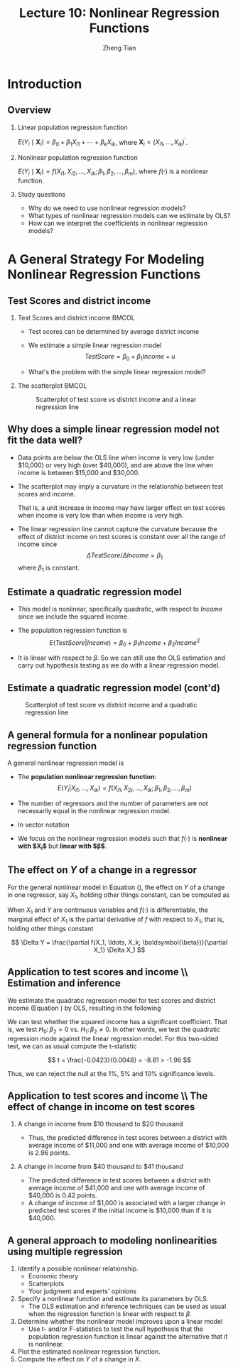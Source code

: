 #+TITLE: Lecture 10: Nonlinear Regression Functions
#+AUTHOR: Zheng Tian
#+DATE:
#+STARTUP: beamer
#+OPTIONS: toc:1 H:2
#+LATEX_CLASS: beamer
#+LATEX_CLASS_OPTIONS: [presentation,10pt]
#+BEAMER_THEME: CambridgeUS
#+BEAMER_COLOR_THEME: beaver
#+COLUMNS: %45ITEM %10BEAMER_env(Env) %10BEAMER_act(Act) %4BEAMER_col(Col) %8BEAMER_opt(Opt)
#+PROPERTY: BEAMER_col_ALL 0.1 0.2 0.3 0.4 0.5 0.6 0.7 0.8 0.9 0.0 :ETC
#+LATEX_HEADER: \usepackage{amsthm}
#+LATEX_HEADER: \usepackage{amsmath}
#+LATEX_HEADER: \usepackage{mathtools}
#+LATEX_HEADER: \newtheorem{mydef}{Definition}
#+LATEX_HEADER: \newtheorem{mythm}{Theorem}
#+LATEX_HEADER: \newcommand{\dx}{\mathrm{d}}
#+LATEX_HEADER: \newcommand{\var}{\mathrm{var}}
#+LATEX_HEADER: \newcommand{\cov}{\mathrm{cov}}
#+LATEX_HEADER: \newcommand{\corr}{\mathrm{corr}}
#+LATEX_HEADER: \newcommand{\pr}{\mathrm{Pr}}
#+LATEX_HEADER: \newcommand{\rarrowd}[1]{\xrightarrow{\text{ \textit #1 }}}
#+LATEX_HEADER: \DeclareMathOperator*{\plim}{plim}
#+LATEX_HEADER: \newcommand{\plimn}{\plim_{n \rightarrow \infty}}
#+LATEX_HEADER: \usepackage{booktabs}
#+LATEX_HEADER: \usepackage{color}
#+LATEX_HEADER: \setlength{\parskip}{1em}


* Introduction

** Overview

*** Linear population regression function

$E(Y_i \mid \mathbf{X}_i) = \beta_0 + \beta_1 X_{i1} + \cdots + \beta_k
X_{ik}$, where $\mathbf{X}_i = (X_{i1}, \ldots, X_{ik})^{\prime}$. 

*** Nonlinear population regression function

$E(Y_i \mid \mathbf{X}_i) = f(X_{i1}, X_{i2}, \ldots, X_{ik};
\beta_1, \beta_2, \ldots, \beta_m)$, where $f(\cdot)$ is a nonlinear function.

*** Study questions

- Why do we need to use nonlinear regression models?
- What types of nonlinear regression models can we estimate by OLS?
- How can we interpret the coefficients in nonlinear regression models?

* A General Strategy For Modeling Nonlinear Regression Functions

** Test Scores and district income
*** Test Scores and district income                                 :BMCOL:
:PROPERTIES:
:BEAMER_col: 0.4
:END:
- Test scores can be determined by average district income

- We estimate a simple linear regression model
  \[TestScore = \beta_0 + \beta_1 Income + u\]

- What's the problem with the simple linear regression model?  
*** The scatterplot                                                 :BMCOL:
:PROPERTIES:
:BEAMER_col: 0.6
:END:
#+ATTR_LATEX: :width 0.85\textwidth
#+NAME: fig:testscr-income
#+CAPTION: Scatterplot of test score vs district income and a linear regression line
[[file:img/fig-8-2.png]]

** Why does a simple linear regression model not fit the data well?
 
- Data points are below the OLS line when income is very low (under
  $10,000) or very high (over $40,000), and are above the line when
  income is between $15,000 and $30,000.

  \vspace{0.1cm}
- The scatterplot may imply a curvature in the relationship between
  test scores and income. 
  
  \vspace{0.1cm}
  That is, a unit increase in income may have larger effect on test
  scores when income is very low than when income is very high.
  
  \vspace{0.1cm}
- The linear regression line cannot capture the curvature because the
  effect of district income on test scores is constant over all the
  range of income since 
  \[\Delta TestScore / \Delta Income = \beta_1\]
  where $\beta_1$ is constant.

** Estimate a quadratic regression model

\begin{equation}
\label{eq:quadratic-testscore}
TestScore = \beta_0 + \beta_1 Income + \beta_2 Income^2 + u
\end{equation}
 
- This model is nonlinear, specifically quadratic, with respect to
  $Income$ since we include the squared income.

- The population regression function is
  \[E(TestScore | Income) = \beta_0 + \beta_1 Income + \beta_2 Income^2\]
   
- It is linear with respect to $\beta$. So we can still use the
  OLS estimation and carry out hypothesis testing as we do with a
  linear regression model. 

** Estimate a quadratic regression model (cont'd)

#+ATTR_LATEX: :width 0.6\textwidth :height 0.5\textwidth
#+NAME: fig:testscr-income-quadratic
#+CAPTION: Scatterplot of test score vs district income and a quadratic regression line
[[file:img/fig-8-3.png]]

** A general formula for a nonlinear population regression function
:PROPERTIES:
:BEAMER_opt: shrink
:END:
A general nonlinear regression model is
 
\begin{equation}
\label{eq:nl-general}
Y_i = f(X_{i1}, X_{i2}, \ldots, X_{ik}; \beta_1, \beta_2, \ldots, \beta_m) + u_i
\end{equation}
 
- The *population nonlinear regression function*: 
  \[ E(Y_i | X_{i1}, \ldots, X_{ik}) = f(X_{i1}, X_{2i}, \ldots, X_{ik}; \beta_1, \beta_2, \ldots, \beta_m) \]
- The number of regressors and the number of parameters are not
  necessarily equal in the nonlinear regression model.
- In vector notation 
  \begin{equation}
  \label{eq:nl-general-mat}
  Y_i = f(\mathbf{X}_i; \boldsymbol{\beta}) + u_i
  \end{equation}
- We focus on the nonlinear regression models
  such that $f(\cdot)$ is *nonlinear with $\mathbf{X}_i$* but *linear with
  $\boldsymbol{\beta}$*. 

** The effect on $Y$ of a change in a regressor
For the general nonlinear model in Equation (\ref{eq:nl-general}), the
effect on $Y$ of a change in one regressor, say $X_1$, holding other
things constant, can be computed
as
 
\begin{equation}
\label{eq:nl-gen-effect}
\Delta Y = f(X_1 + \Delta X_1, X_2, \ldots, X_k; \boldsymbol{\beta}) - f(X_1, X_2, \ldots, X_k; \boldsymbol{\beta})
\end{equation}
 
When $X_1$ and $Y$ are continuous variables and $f(\cdot)$ is
differentiable, the marginal effect of $X_1$ is the partial derivative
of $f$ with respect to $X_1$, that is, holding other things constant
 
\[ \Delta Y = \frac{\partial f(X_1, \ldots, X_k; \boldsymbol{\beta})}{\partial X_1} \Delta X_1  \]
 

** Application to test scores and income \\ \small Estimation and inference
We estimate the quadratic regression model for test scores and
district income (Equation \ref{eq:quadratic-testscore}) by OLS,
resulting in the following
 
\begin{equation}
\label{eq:tsr-income2}
\widehat{TestScore} = \underset{\displaystyle (2.9)}{607.3} +
\underset{\displaystyle (0.27)}{3.85}Income - \underset{\displaystyle (0.0048)}{0.0423}Income^2,\, \bar{R}^2 = 0.554
\end{equation}
 

We can test whether the squared income has a significant
coefficient. That is, we test $H_0:\, \beta_2 = 0 \text{ vs. } H_1:\,
\beta_2 \neq 0$. In other words, we test the quadratic regression mode
against the linear regression model. For this two-sided test, we can
as usual compute the t-statistic
 
\[ t = \frac{-0.0423}{0.0048} = -8.81 > -1.96 \]
 
Thus, we can reject the null at the 1%, 5% and 10% significance levels.

** Application to test scores and income \\ \small The effect of change in income on test scores
:PROPERTIES:
:BEAMER_opt: shrink
:END:
*** A change in income from $10 thousand to $20 thousand

  \begin{equation*}
  \begin{split}
  \Delta \hat{Y} &= \hat{\beta}_0 + \hat{\beta}_1 \times 11 + \hat{\beta}_2 \times 11^2 - (\hat{\beta}_0 + \hat{\beta}_1 \times 10 + \hat{\beta}_2 \times 10^2) \\
  &= \hat{\beta}_1 (11 - 10) + \hat{\beta}_2(11^2 - 10^2) \\
  & = 3.85 - 0.0423 \times 21 = 2.96
  \end{split}
  \end{equation*}
  - Thus, the predicted difference in test scores between a district with
    average income of $11,000 and one with average income of $10,000 is
    2.96 points.

*** A change in income from $40 thousand to $41 thousand
  \begin{equation*}
  \begin{split}
  \Delta \hat{Y} &= \hat{\beta}_0 + \hat{\beta}_1 \times 41 + \hat{\beta}_2 \times 41^2 - (\hat{\beta}_0 + \hat{\beta}_1 \times 40 + \hat{\beta}_2 \times 40^2) \\
  &= \hat{\beta}_1 (41 - 40) + \hat{\beta}_2(41^2 - 40^2) \\
  & = 3.85 - 0.0423 \times 81 = 0.42
  \end{split}
  \end{equation*}
  - The predicted difference in test scores between a district with
    average income of $41,000 and one with average income of $40,000 is
    0.42 points.
  - A change of income of $1,000 is associated with a
    larger change in predicted test scores if the initial income is
    $10,000 than if it is $40,000.

** A general approach to modeling nonlinearities using multiple regression
1. Identify a possible nonlinear relationship.
   - Economic theory
   - Scatterplots
   - Your judgment and experts' opinions
2. Specify a nonlinear function and estimate its parameters by OLS.
   - The OLS estimation and inference techniques can be used as usual
     when the regression function is linear with respect to $\beta$.
3. Determine whether the nonlinear model improves upon a linear model
   - Use t- and/or F-statistics to test the null hypothesis that the
     population regression function is linear against the alternative
     that it is nonlinear.
4. Plot the estimated nonlinear regression function.
5. Compute the effect on /Y/ of a change in /X/.

* TODO COMMENT Nonlinear functions of a single independent variable
** Polynomials
*** A polynomial regression model of degree r
\begin{equation}
\label{eq:poly-r}
Y_i = \beta_0 + \beta_1 X_i + \beta_2 X_i^2 + \cdots + \beta_r X_i^r + u_i
\end{equation}
- $r = 2$: a *quadratic* regression model
- $r = 3$: a *cubic* regression model
- A polynomial regression model is just regression of $Y_i$ on
  regressors $X_i, X_i^2, \ldots, X_i^r$. So use the OLS method to
  estimate $\beta_1, \beta_2, \ldots, \beta_r$.
*** Testing the null hypothesis that the population regression function is linear
 
\[ H_0:\, \beta_2 = 0, \beta_3 = 0, ..., \beta_r = 0 \text{ vs. }
H_1:\, \text{ at least one } \beta_j \neq 0, j = 2, \ldots, r \]
 
Use F statistic to test this joint hypothesis. The number of
restriction is $q = r-1$.
** Polynomials \\ \small Which degree polynomial should I use?
- Balance a trade-off between flexibility and statistical precision.
  - Flexibility. Relate Y to X in more complicated way than simple
    linear regression.
  - Statistical precision. $X, X^2, X^3, \ldots$ are correlated so
    that there is the problem of imperfect multicollinearity.
- Follow a sequential hypothesis testing procedure
  1) Pick a maximum value of $r$ and estimate the polynomial
     regression for that $r$.
  2) Use the t-statistic to test the hypothesis that the coefficient
     on $X^r$ is zero. If you reject this hypothesis, then $X^r$
     belongs in the regression, so use the polynomial of degree $r$.
  3) If you do not reject $\beta_j = 0$ in step 2, eliminate $X^r$
     from the regression and estimate a polynomial regression of
     degree $r-1$. Test whether the coefficient on $X^{r-1}$ is
     zero. If you reject, use the polynomial of degree $r-1$.
  4) If you do not reject $\beta_{r-1} = 0$ in step 3, continue this
     procedure until the coefficient on the highest power in your
     polynomial is statistically significant.
- Quite often, we use a maximum degree of 2, 3, or 4.

** Polynomials \\ \small Application to district income and test scores
:PROPERTIES:
:BEAMER_opt: shrink
:END:
We estimate a cubic regression model relating test scores to district
income as follows
\[ \widehat{TestScore} = \underset{\displaystyle (5.1)}{600.1} + \underset{\displaystyle (0.71)}{5.02}Income
- \underset{\displaystyle (0.029)}{0.096}Income^2 + \underset{\displaystyle (0.00035)}{0.00069} Income^3, \hat{R}^2 = 0.555  \]
 
- Test whether it is a cubic model. We can test the null $H_0: \beta_3
  = 0$ using the t-statistic, which is 1.97 so that we can reject the
  null at the 5% level but fail to reject the null at the 1% level.
- Test whether it is a nonlinear model. In this case, we test the null
  $H_0: \beta_2 = \beta_3 = 0$ using the F-statistic, which is 37.7
  with the p-value less than 0.01% so that we reject the null at the
  1% level.
- Interpretation of coefficients. The coefficients in polynomial
  regressions do not have a simple interpretation. The best way to
  interpret is to plot the estimated regression function and calculate
  the estimated effect on Y associated with a change in X for one or
  more values of X.

** A natural logarithmic function $y = \ln(x)$
:PROPERTIES:
:BEAMER_opt: shrink
:END:
- Properties of $\ln(x)$
  \begin{gather*}
  \ln(1/x) = -\ln(x),\, \ln(ax) = \ln(a) + \ln(x) \\
  \ln(x/a) = \ln(x) - \ln(a),\, \text{ and } \ln(x^a) = a\ln(x)
  \end{gather*}

- The derivative of $\ln(x)$ is
  \[ \frac{\dx \ln(x)}{\dx x} = \lim_{\Delta x \rightarrow 0}
  \frac{\ln(x + \Delta x) - \ln(x)}{\Delta x} = \frac{1}{x}\,\text{.} \]
  It follows that $\dx \ln(x) = \dx x / x$, representing the percentage
  change in $x$.

- We can also denote the "percentage-change" form using the $\Delta$
  operator, that is,
  \[ \ln(x + \Delta x) - \ln(x) \approx \frac{\Delta x}{x} \text{ when
  } \Delta x \text{ is small.} \]

  We can reach the above equation by the Taylor expansion of $\ln(x +
  \Delta x)$ at $x$, which is
  \begin{align*}
  \ln(x + \Delta x) &= \ln(x) + \frac{\dx \ln(x)}{\dx} (x + \Delta x - x) + \frac{1}{2!}\frac{\dx^2 \ln(x)}{\dx x^2}(x + \Delta x - x)^2 + \cdots \\
  &= \ln(x) + \frac{\Delta x}{x} -\frac{\Delta x^2}{2x^2} + \cdots
  \end{align*}
  When $\Delta x$ is very small, we can omit the terms with $\Delta
  x^2, \Delta x^3$, etc. Thus, we have $\ln(x + \Delta x) - \ln(x)
  \approx \frac{\Delta x}{x}$ when $\Delta x$ is small.

** The three logarithmic regression models
There are three types of logarithmic regression models.
- Linear-log model
- Log-linear model
- Log-log model
Differences in logarithmic transformation of $X$ and/or $Y$ lead to
differences in interpretation of the coefficient.

** Case I: linear-log model
In this case $X$ is in logarithms, $Y$ is not.
\begin{equation}
\label{eq:linear-log}
Y_i = \beta_0 + \beta_1 \ln(X_i) + u_i, i = 1, \ldots, n
\end{equation}
In the linear-log model, a 1% change in $X$ is associated with a
change in $Y$ of 0.01\beta_1 because
\[ \Delta Y = \beta_1 \ln(X + \Delta X) - \beta_1 \ln(X) \approx
\beta_1 \frac{\Delta X}{X} \]
If $X$ changes by 1%, then $\Delta X/X = 0.01$ and $\Delta Y =
0.01\beta_1$.  Using the derivative of $ln(x)$, we can easily see that
$\beta_1 = \dx Y/\dx \ln(X) = \dx Y / (\dx X/X)$.

\vspace{0.3cm}
/e.g./ Suppose that we have the estimated model as
\[\widehat{TestScore} = 557.8 + 36.42\ln(Income)\]
Then it implies that 1% increase in average district income results in an
     increase in test scores by $0.01 \times 36.42 = 0.36$ point.
** Case I: linear-log model (cont'd)
#+NAME: fig:fig-8-5
#+CAPTION: The linear-log and cubic regression function
#+ATTR_LATEX: :width 0.65\textwidth
[[file:img/fig-8-5.png]]

** Case II: log-linear model
In this case $Y$ is in logarithms, $X$ is not.
\begin{equation}
\label{eq:log-linear}
\ln(Y_i) = \beta_0 + \beta_1 X_i + u_i
\end{equation}
In the log-linear model, a one-unit change in $X$ is associated
with a $100 \times \beta_1\%$ change in $Y$ because
\begin{equation*}
\frac{\Delta Y}{Y} \approx \ln(Y + \Delta Y) - \ln(Y) = \beta_1 \Delta X
\end{equation*}
If $\Delta X = 1$, then $\Delta Y / Y = \beta_1$. Expressed in
percentage, we say that $Y$ change by $100\beta_1\%$. With the
derivative, $\beta_1 = \dx \ln(Y) / \dx X = (\dx Y/Y) / X$.

\vspace{0.3cm}
/e.g./ In a regression of earnings on age, we have the estimated
model as
\[ \widehat{\ln(Earnings)} = 2.805 + 0.0087Age \]
So in this regression, earnings are predicted to increase by
0.87% for each additional year of age.

** Case III: log-log model
:PROPERTIES:
:BEAMER_opt: shrink
:END:
In this case both $X$ and $Y$ are in logarithms.

\begin{equation}
\label{eq:log-log}
\ln(Y_i) = \beta_0 + \beta_1 \ln(X_i) + u_i
\end{equation}
In the log-log model, 1% change in $X$ is associated with a
\beta_1% change in $Y$ because
\[ \frac{\Delta Y}{Y} \approx \ln(Y + \Delta Y) - \ln(Y) =
\beta_1 (\ln(X + \Delta X) - \ln(X)) \approx \beta_1 \frac{\Delta
X}{X} \]
Thus, \beta_1 is the *elasticity* of $Y$ with respect to $X$, that
is
\[ \beta_1 = \frac{100 \times (\Delta Y / Y)}{100\times (\Delta X
/ X)} =\frac{\text{percentage change in } Y}{\text{percentage
change in } X}  \]
With the derivative, $\beta_1 = \dx \ln(Y) / \dx \ln(X) = (\dx Y/Y) /
(\dx X/X)$.

/e.g./ The log-log model of the test score application is
estimated as
\[ \widehat{\ln(TestScore)} = 6.336 + 0.0544 \ln(Income) \]
This implies that a 1% increase in income corresponds to a
0.0544% increase in test scores.

** The log-linear and log-log regression functions
#+ATTR_LATEX: :width 0.65\textwidth
#+NAME: fig:fig-8-6
#+CAPTION: The log-linear and log-log regression functions
[[file:img/fig-8-6.png]]

** Summary
#+ATTR_LATEX: :align p{4cm}p{6cm}
| Regression specification                | Interpretation of $\beta_1$                                                                                            |
|-----------------------------------------+------------------------------------------------------------------------------------------------------------------------|
| $Y = \beta_0 + \beta_1 \ln(X) + u$      | A 1% change in X is associated with a change in Y of $0.01\beta_{1}$                                                   |
|-----------------------------------------+------------------------------------------------------------------------------------------------------------------------|
| $\ln(Y) = \beta_0 + \beta_1 X + u$      | A change in X by one unit is associated with a $100\beta_1\%$ change in Y                                              |
|-----------------------------------------+------------------------------------------------------------------------------------------------------------------------|
| $\ln(Y) = \beta_0 + \beta_1 \ln(X) + u$ | A 1% change in X is associated with a $\beta_{1}\%$ change in Y, so $\beta_1$ is the elasticity of Y with respect to X |

* TODO COMMENT Interactions between independent variables
** Interactions between independent variables
- Interaction between two binary variables
- Interaction between a continuous and a binary variable
- Interaction between two continuous variables

** The regression model with interaction between two binary variables
Consider a regresion model involving the following variables
- $Y_i$, where $Y_i = Earnings_i$
- Two binary variables:
  - $D_{1i}$, whether a worker has a college degree, for which $D_{1i}
    = 1$ if the i^{th} person graduated from college.
  - $D_{2i}$, the worker's gender, for which $D_{2i} = 1$ if the
    i^{th} person is female.

\vspace{0.2cm}
Then the population regression model with an interaction term of
two binary variables is
\begin{equation}
\label{eq:interact-dd}
Y_i = \beta_0 + \beta_1 D_{1i} + \beta_2 D_{2i} + \beta_3 (D_{1i} \times D_{2i}) + u_i
\end{equation}
in which $D_{1i} \times D_{2i}$ is the *interaction term*.

** The method of interpreting coefficients in regressions with interacted binary variables
We can follow a general rule for interpreting coefficients in Equation
(\ref{eq:interact-dd}):

- First compute the expected values of $Y$ for each possible case
  described by the set of binary variables.
- Next compare these expected values. Each coefficient can then be
  expressed either as an expected value or as the difference between
  two or more expected values.

** Compute the expected values of $Y$ for each possible combinations of $D_1$ and $D_2$
- Case 1 :: $E(Y_i | D_{1i} = 0, D_{2i} = 0) = \beta_0$: the average
            income of male non-college graduates is $\beta_0$.
- Case 2 ::  $E(Y_i | D_{1i} = 1, D_{2i} = 0) = \beta_0 + \beta_1$:
             the average income male college graduates is $\beta_0 +
             \beta_1$.
- Case 3 :: $E(Y_i | D_{1i} = 0, D_{2i} = 1) = \beta_0 + \beta_2$: the
            average income of female non-college graduates is
            $\beta_0 + \beta_2$.
- Case 4 :: $E(Y_i | D_{1i} = 1, D_{2i} = 1) = \beta_0 + \beta_1 +
            \beta_2 + \beta_3$: the average income of female college
            graduates is $\beta_0 + \beta_1 + \beta_2 + \beta_3$.

** Compute the difference between a pair of cases
- Case 1 vs. Case 2 :: $E(Y_i | D_{1i} = 1, D_{2i} = 0) - E(Y_i |
     D_{1i} = 0, D_{2i} = 0) = \beta_1$. Thus, the average income
     difference between college graduates and non-college graduates among
     male workers is \beta_1.
- Case 1 vs. Case 3 :: $E(Y_i | D_{1i} = 0, D_{2i} = 1) - E(Y_i |
     D_{1i} = 0, D_{2i} = 0) = \beta_2$. Thus, the average income
     difference between female and male workers who are not college
     graduates is $\beta_2$.
- Case 1 vs. Case 4 :: $E(Y_i | D_{1i} = 1, D_{2i} = 1) - E(Y_i |
     D_{1i} = 0, D_{2i} = 0) = \beta_1 + \beta_2 + \beta_3$. Thus, The
     average income difference between female college graduates and
     male non-college graduates is $\beta_1 + \beta_2 + \beta_3$.

** Compute the difference between a pair of cases (cont'd)
- Case 2 vs. Case 3 :: $E(Y_i | D_{1i} = 0, D_{2i} = 1) - E(Y_i |
     D_{1i} = 1, D_{2i} = 0) = \beta_2 - \beta_1$. Thus, the average
     income difference between female non-college graduates and male
     college graduates is $\beta_2 - \beta_1$.
- Case 2 vs. Case 4 :: $E(Y_i | D_{1i} = 1, D_{2i} = 1) - E(Y_i |
     D_{1i} = 1, D_{2i} = 0) = \beta_2 + \beta_3$. Thus, the average
     income difference between female college graduates and male
     college graduates is $\beta_2 + \beta_3$.
- Case 3 vs. Case 4 ::  $E(Y_i | D_{1i} = 1, D_{2i} = 1) - E(Y_i |
     D_{1i} = 0, D_{2i} = 1) = \beta_1 + \beta_3$. Thus, the average
     income difference between female college graduates and female
     non-college graduates is $\beta_1 + \beta_3$.

** Hypothesis testing
We can use t-statistic or F-statistic to test whether the differences
between different cases are statistically significant.
*** t statistic
If we want to test whether the average income of male college graduates
differs from that of male non-college graduates, the null hypothesis
is $H_0: \beta_2 = 0 \text{ vs. } H_1: \beta_2 \neq 0$. Then, we can
use a t-statistic for this test.
*** F statistic
If we want to test whether the average income of female college
graduates differs from that of female non-college graduates, the null
hypothesis is $H_0: \beta_1 + \beta_3 = 0 \text{ vs. } H_1: \beta_1 +
\beta_3 \neq 0$. Then, we need to use an F-statistic for this test.

** Interactions between a continuous and a binary variable
Consider the population regression of earnings ($Y_i$) against
- one continuous variable, individual's years of work experience
  ($X_i$), and
- one binary variable, whether the worker has a college degree
  ($D_i$, where $D_i=1$ if the i^{th} person is a college graduate).

\vspace{0.3cm}
As shown in the next figure, the population regression line relating $Y$ and
$X$ can depend on $D$ in three different ways.

** Interactions between a continuous and a binary variable \\ \small Graph representation
#+NAME: fig:fig-8-8
#+CAPTION: Regression Functions Using Binary and Continuous Variables
#+ATTR_LATEX: :width 0.75\textwidth
[[file:img/fig-8-8.png]]

** Different intercept, same slope. (See (a) in Figure [[fig:fig-8-8]])
The corresponding population regression model is
\begin{equation}
\label{eq:interact-dx-a}
Y_i = \beta_0 + \beta_1 X_i + \beta_2 D_i + u_i
\end{equation}

- From Equation (\ref{eq:interact-dx-a}), we have the population
  regression functions as
  - $E(Y_i | D_i = 1) = (\beta_0 + \beta_2) + \beta_1 X_i$
  - $E(Y_i | D_i = 0) = \beta_0 + \beta_1 X_i$.
  Thus, $E(Y_i | D_i = 1) - E(Y_i | D_i = 0) = \beta_2$.
- The average initial salary of college graduates is higher than
  non-college graduates by $\beta_2$, and this gap persists at the same
  magnitude regardless of how many years a worker has been working.

** Different intercepts and different slopes. (See (b) in Figure [[fig:fig-8-8]])
To allow for different slopes, we need to add an interaction term to
Equation (\ref{eq:interact-dx-a}):
\begin{equation}
\label{eq:interact-dx-b}
Y_i = \beta_0 + \beta_1 X_i + \beta_2 D_i + \beta_3 (X_i \times D_i) + u_i
\end{equation}

- The population regression functions for the two cases are
  - $E(Y_i|D_i=1) = (\beta_0+\beta_2) + (\beta_1 + \beta_3) X_i$
  - $E(Y_i|D_i=0) = \beta_0 + \beta_1 X_i$.
  Thus, $\beta_2$ is the difference in intercepts and $\beta_3$ is the
  difference in slopes.
- The average initial salary of college graduates is higher than
  non-college graduates by $\beta_2$, and this gap will widen (or
  narrow) depending on the effect of the years of work experience on
  earnings.

** Different intercepts and same intercept. (See (c) in Figure [[fig:fig-8-8]])
In this case we can set up a model as follows
\begin{equation}
\label{eq:interact-dx-c}
Y_i = \beta_0 + \beta_1 X_i + \beta_2 (X_i \times D_i) + u_i
\end{equation}

The discussions on the population regression functions and the
application follow the way in (a) and (b).

** Interactions between two continuous variables
:PROPERTIES:
:BEAMER_opt: shrink
:END:
Now we consider the regression of earnings against two continuous
variables, one for the years of work experience ($X_1$) and another
for the years of schooling ($X_2$).

\vspace{0.2cm}
The interaction term $X_{1i} \times X_{2i}$ can be included to account
for (1) the effect of working experience on earnings, depending on the
years of schooling, and (2) conversely, the effect of the years of
schooling on earnings, depending on working experience.

\vspace{0.2cm}
The interaction model is
\begin{equation}
\label{eq:interact-xx}
Y_i = \beta_0 + \beta_1 X_{1i} + \beta_2 X_{2i} + \beta_3 (X_{1i} \times X_{2i}) + u_i
\end{equation}
- The effect of a change in $X_1$, holding $X_2$ constant, is
  \[ \frac{\dx Y}{\dx X_1} = \beta_1 + \beta_3 X_2 \text{ for
  continuous variables} \]
  or generally,
  \[ \frac{\Delta Y}{\Delta X_1} = \beta_1 + \beta_3 X_2 \]
- Similarly, the effect of a change in $X_2$, holding $X_1$ constant, is
  \[ \frac{\Delta Y}{\Delta X_2} = \beta_1 + \beta_3 X_1 \]

* TODO COMMENT Regression Functions That Are Nonlinear in the Parameters
** Nonlinear regression models and nonlinear least squares estimator
All the regression models that we have discussed in this lecture are
nonlinear in the regressors but linear in parameters so that we can
still treat them as linear regression models and estimate using the
OLS.

\vspace{0.3cm}
However, there exist regression models that are nonlinear in
parameters. For these models, we can either transform them to the
"linear" type of models or estimate using the *nonlinear least
squares* (NLS) estimators.

** Transform a nonlinear model to a linear one
:PROPERTIES:
:BEAMER_opt: shrink
:END:
Suppose we have a nonlinear regression model as follows
\begin{equation}
\label{eq:nls-xaxb}
Y_i =  \alpha X_{1i}^{\beta_1}X_{2i}^{\beta_2}\cdots X_{ki}^{\beta_k}e^{u_i}
\end{equation}
which is nonlinear in both $X$ and $\beta$. The Cobb-Douglas utility
(or production) function takes the form as in Equation
(\ref{eq:nls-xaxb}).

\vspace{0.3cm}
Although Equation (\ref{eq:nls-xaxb}) is nonlinear in $\beta$, we can
easily transform it to be linear in $\beta$ by taking the natural
logarithmic function on both sides of the equation, yielding the
following equation:
\begin{equation}
\label{eq:nls-linear-xaxb}
\ln(Y_i) = \ln(\alpha) + \beta_1 \ln(X_{1i}) + \beta_2 \ln(X_{2i}) + \cdots + \beta_k \ln(X_{ki}) + u_i
\end{equation}
Let $\beta_0 = \ln(\alpha)$. Equation (\ref{eq:nls-xaxb}) becomes a
log-log regression model, which is linear in all parameters and can be
estimated using the OLS. $\beta_i$ for $i=1, 2, \ldots, k$ are the
elasticities of $Y$ with respect to $X_i$.

** Nonlinear models that cannot be linearized \\ \small Logistic function
:PROPERTIES:
:BEAMER_opt: shrink
:END:

Sometimes we may have a dependent variable taking values between 0
and 1. such as the fraction of students who get the test scores lower
than 70. The linear regression model generally cannot guarantee the
predicted dependent variable to be bounded between 0 and 1. For this
reason, we can use the logistic function to set up a nonlinear
regression function.

\vspace{0.3cm}
The logistic regression model with k regressors is
\begin{equation}
\label{eq:logistic}
Y_i = \frac{1}{1 + \exp(\beta_0 + \beta_1 X_{1i} + \cdots \beta_k X_{ki})} + u_i
\end{equation}

The logistic function with a single $X$ is graphed in Figure [[fig:fig-8-12]](a). The
logistic function has an elongated "S" shape.
 - For small values of $X$, the value of the function is nearly 0 and
   the shape is flat.
 - For large values of $X$, the function approaches 1 and the slope is
   flat again.

** Nonlinear models that cannot be linearized \\ \small Negative exponential growth function

Sometimes the effect of $X$ on $Y$ must be positive and the effect is
bounded by a upper bound. For this case, we can use a negative
exponential growth function to set up a regression model as follows
\begin{equation}
\label{eq:neg-exp}
Y_i = \beta_0 [1-\exp(-\beta_1(X_i - \beta_2))] + u_i
\end{equation}

The negative exponential growth function is graphed in Figure
[[fig:fig-8-12]](b), which has the desired properties:
- The slope is positive for all values of $X$.
- The slope is greatest at low values of $X$ and decreases as $X$
  increases.
- There is an upper bound, that is, a limit of $Y$ as $X$ goes to
  infinity, $\beta_0$.

** Nonlinear models that cannot be linearized \\ \small Logistic and negative exponential growth curves
#+CAPTION: The logistic and negative exponential growth functions
#+ATTR_LATEX: :textwidth 0.9\textwidth
#+NAME: fig:fig-8-12
[[file:img/fig-8-12.png]]

** The nonlinear least squares estimators
For a nonlinear regression function
\[ Y_i = f(X_1, \ldots, X_k; \beta_1, \ldots, \beta_m) + u_i \]
which is nonlinear in both $X$ and $\beta$, we can obtain the
estimated parameters by *nonlinear least squares* (NLS) estimation. The
essential idea of NLS is the same as OLS, which is to minimize the sum
of squared prediction mistakes. That is
\begin{equation*}
\operatorname*{min}_{b_1, \ldots, b_m}\: S(b_1, \ldots, b_m) = \sum_{i=1}^n \left[ Y_i - f(X_1, \ldots, X_k; b_1, \ldots, b_m) \right]^2
\end{equation*}
The solution to this minimization problem is the nonlinear least
squares estimators.

* TODO COMMENT Nonlinear effects on test scores of the student-teacher ratio
** Nonlinear effects on test scores of the student-teacher ratio
We apply the nonlinear regression models to examine the effect of
the student-teacher ratios on test scores in California elementary
school districts.

\vspace{0.3cm} Let's read *[[file:~/MyGit/Teaching/201603_IntroEconometrics/lecturenotes/r_tutorials/replicate_ch8.pdf][The R tutorial for nonlinear least
squares]]*. The goal is to reproduce Table 8.3 and Figures 8.10 and
8.11. in the textbook.

